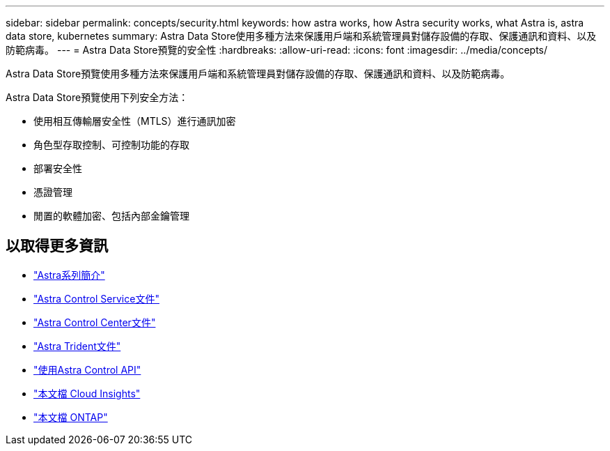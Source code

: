 ---
sidebar: sidebar 
permalink: concepts/security.html 
keywords: how astra works, how Astra security works, what Astra is, astra data store, kubernetes 
summary: Astra Data Store使用多種方法來保護用戶端和系統管理員對儲存設備的存取、保護通訊和資料、以及防範病毒。 
---
= Astra Data Store預覽的安全性
:hardbreaks:
:allow-uri-read: 
:icons: font
:imagesdir: ../media/concepts/


Astra Data Store預覽使用多種方法來保護用戶端和系統管理員對儲存設備的存取、保護通訊和資料、以及防範病毒。

Astra Data Store預覽使用下列安全方法：

* 使用相互傳輸層安全性（MTLS）進行通訊加密
* 角色型存取控制、可控制功能的存取
* 部署安全性
* 憑證管理
* 閒置的軟體加密、包括內部金鑰管理




== 以取得更多資訊

* https://docs.netapp.com/us-en/astra-family/intro-family.html["Astra系列簡介"^]
* https://docs.netapp.com/us-en/astra/index.html["Astra Control Service文件"^]
* https://docs.netapp.com/us-en/astra-control-center/["Astra Control Center文件"^]
* https://docs.netapp.com/us-en/trident/index.html["Astra Trident文件"^]
* https://docs.netapp.com/us-en/astra-automation/index.html["使用Astra Control API"^]
* https://docs.netapp.com/us-en/cloudinsights/["本文檔 Cloud Insights"^]
* https://docs.netapp.com/us-en/ontap/index.html["本文檔 ONTAP"^]

